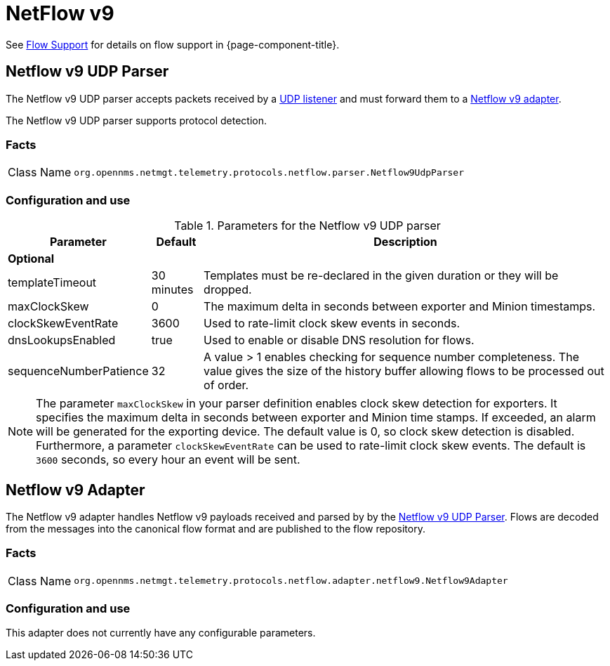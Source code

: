 
= NetFlow v9

See <<ga-flow-support, Flow Support>> for details on flow support in {page-component-title}.


[[telemetryd-netflow9-parser-udp]]
== Netflow v9 UDP Parser

The Netflow v9 UDP parser accepts packets received by a <<telemetryd/listener/udp.adoc#telemetryd-listener-udp, UDP listener>> and must forward them to a <<telemetryd-netflow9-adapter, Netflow v9 adapter>>.

The Netflow v9 UDP parser supports protocol detection.

=== Facts

[options="autowidth"]
|===
| Class Name          | `org.opennms.netmgt.telemetry.protocols.netflow.parser.Netflow9UdpParser`
|===

=== Configuration and use

.Parameters for the Netflow v9 UDP parser
[options="header, autowidth"]
|===
| Parameter              | Default    | Description
3+| *Optional*
| templateTimeout        | 30 minutes | Templates must be re-declared in the given duration or they will be dropped.
| maxClockSkew           | 0          | The maximum delta in seconds between exporter and Minion timestamps.
| clockSkewEventRate     | 3600       | Used to rate-limit clock skew events in seconds.
| dnsLookupsEnabled      | true       | Used to enable or disable DNS resolution for flows.
| sequenceNumberPatience | 32         | A value > 1 enables checking for sequence number completeness.
                                        The value gives the size of the history buffer allowing flows to be processed out of order.
|===

NOTE: The parameter `maxClockSkew` in your parser definition enables clock skew detection for exporters.
It specifies the maximum delta in seconds between exporter and Minion time stamps.
If exceeded, an alarm will be generated for the exporting device.
The default value is 0, so clock skew detection is disabled.
Furthermore, a parameter `clockSkewEventRate` can be used to rate-limit clock skew events.
The default is `3600` seconds, so every hour an event will be sent.


[[telemetryd-netflow9-adapter]]
== Netflow v9 Adapter

The Netflow v9 adapter handles Netflow v9 payloads received and parsed by by the <<telemetryd-netflow9-parser-udp, Netflow v9 UDP Parser>>.
Flows are decoded from the messages into the canonical flow format and are published to the flow repository.

=== Facts

[options="autowidth"]
|===
| Class Name          | `org.opennms.netmgt.telemetry.protocols.netflow.adapter.netflow9.Netflow9Adapter`
|===

=== Configuration and use

This adapter does not currently have any configurable parameters.
